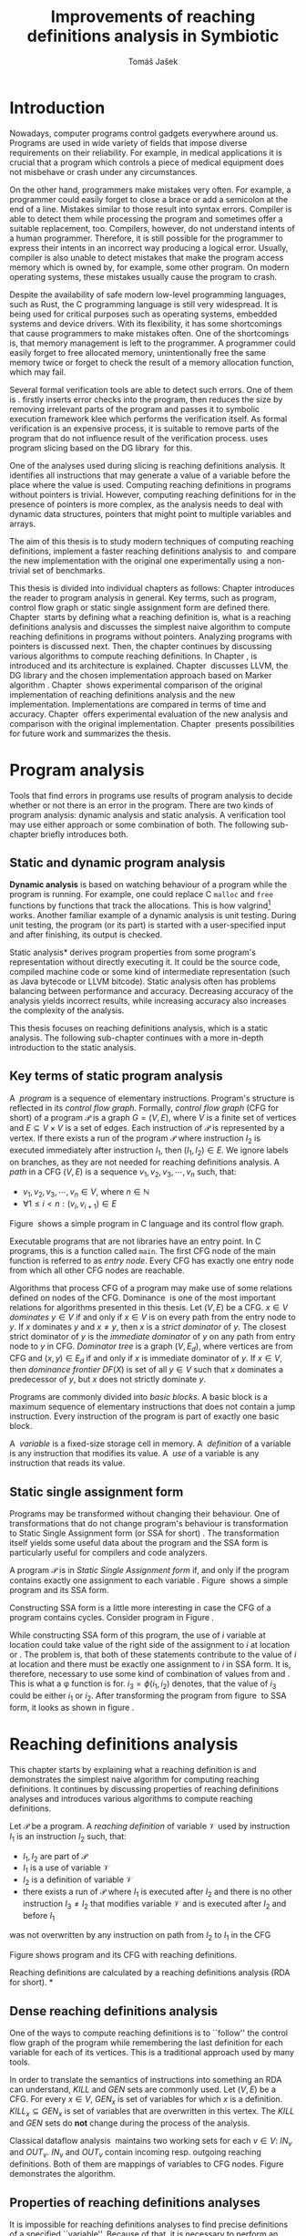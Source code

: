 #+TITLE: Improvements of reaching definitions analysis in Symbiotic
#+AUTHOR: Tomáš Jašek
#+LATEX_CLASS:         fithesis
#+OPTIONS:             todo:nil toc:nil
#+LATEX_CLASS_OPTIONS: [nolot,nolof,digital,twoside]
#+LATEX_HEADER:        \input{setup.tex}
* TODO Introduction

Nowadays, computer programs control gadgets everywhere around
us. Programs are used in wide variety of fields that impose diverse
requirements on their reliability. For example, in medical
applications it is crucial that a program which controls a piece of
medical equipment does not misbehave or crash under any circumstances.

# TODO rework start
On the other hand, programmers make mistakes very often. For example,
a programmer could easily forget to close a brace or add a semicolon
at the end of a line. Mistakes similar to those result into syntax
errors. Compiler is able to detect them while processing the program
and sometimes offer a suitable replacement, too. Compilers, however,
do not understand intents of a human programmer. Therefore, it is
still possible for the programmer to express their intents in an
incorrect way producing a logical error. Usually, compiler is also
unable to detect mistakes that make the program access memory which is
owned by, for example, some other program. On modern operating
systems, these mistakes usually cause the program to crash.

Despite the availability of safe modern low-level programming
languages, such as Rust, the C programming language is still very
widespread. It is being used for critical purposes such as operating
systems, embedded systems and device drivers. With its flexibility, it
has some shortcomings that cause programmers to make mistakes
often. One of the shortcomings is, that memory management is left to
the programmer. A programmer could easily forget to free allocated
memory, unintentionally free the same memory twice or forget to check
the result of a memory allocation function, which may fail.
# TODO rework end

Several formal verification tools are able to detect such errors. One
of them is \sbt{}. \sbt{} firstly inserts error checks into the
program, then reduces the size by removing irrelevant parts of the
program and passes it to symbolic execution framework klee which
performs the verification itself. As formal verification is an
expensive process, it is suitable to remove parts of the program that
do not influence result of the verification process. \sbt{} uses
program slicing based on the DG library\nbsp{}\cite{ChalupaDG} for this.

One of the analyses used during slicing is reaching definitions
analysis. It identifies all instructions that may generate a value of
a variable before the place where the value is used. Computing
reaching definitions in programs without pointers is trivial. However,
computing reaching definitions for in the presence of pointers is more
complex, as the analysis needs to deal with dynamic data structures,
pointers that might point to multiple variables and arrays.

The aim of this thesis is to study modern techniques of computing
reaching definitions, implement a faster reaching definitions analysis
to\nbsp{}\sbt{} and compare the new implementation with the original one
experimentally using a non-trivial set of benchmarks.

This thesis is divided into individual chapters as follows: Chapter
\ref{ch:ProgAnalysis} introduces the reader to program analysis in
general. Key terms, such as program, control flow graph or static
single assignment form are defined there. Chapter\nbsp{}\ref{ch:RDA} starts
by defining what a reaching definition is, what is a reaching
definitions analysis and discusses the simplest naive algorithm to
compute reaching definitions in programs without pointers. Analyzing
programs with pointers is discussed next. Then, the chapter continues
by discussing various algorithms to compute reaching definitions. In
Chapter\nbsp{}\ref{ch:Symbiotic}, \sbt{} is introduced and its architecture
is explained. Chapter\nbsp{}\ref{ch:Implementation} discusses LLVM, the DG
library and the chosen implementation approach based on Marker
algorithm\nbsp{}\cite{BraunSSA}. Chapter\nbsp{}\ref{ch:Experiment}
shows experimental comparison of the original implementation of
reaching definitions analysis and the new
implementation. Implementations are compared in terms of time and
accuracy. Chapter\nbsp{}\ref{ch:Experiment} offers experimental evaluation
of the new analysis and comparison with the original
implementation. Chapter\nbsp{}\ref{ch:Summary} presents possibilities for
future work and summarizes the thesis.

* DONE Program analysis
\label{ch:ProgAnalysis}

Tools that find errors in programs use results of program analysis to
decide whether or not there is an error in the program. There are two
kinds of program analysis: dynamic analysis and static analysis. A
verification tool may use either approach or some combination of
both. The following sub-chapter briefly introduces both.

** DONE Static and dynamic program analysis

*Dynamic analysis* is based on watching behaviour of a program while
the program is running. For example, one could replace C =malloc= and
=free= functions by functions that track the allocations. This is how
valgrind[fn::http://valgrind.org/] works. Another familiar example of
a dynamic analysis is unit testing. During unit testing, the program
(or its part) is started with a user-specified input and after
finishing, its output is checked.

\noindent *Static analysis* derives program properties from some
program's representation without directly executing it. It could be
the source code, compiled machine code or some kind of intermediate
representation (such as Java bytecode or LLVM bitcode). Static
analysis often has problems balancing between performance and
accuracy. Decreasing accuracy of the analysis yields incorrect
results, while increasing accuracy also increases the complexity of
the analysis.

This thesis focuses on reaching definitions analysis, which is a
static analysis. The following sub-chapter continues with a more
in-depth introduction to the static analysis.

** DONE Key terms of static program analysis
\label{ch:KTPA}
#+BEGIN_LaTeX
  \begin{figure}
    \begin{minipage}[b]{0.5\textwidth}
      \begin{lstlisting}[language=C]
        int $i$;
        scanf("%d", &i);
        if ($i$ % 2 == 0)
            puts("even");
        else
            puts("odd");
        puts("exit");
      \end{lstlisting}
    \end{minipage}
    \begin{minipage}[t]{0.5\textwidth}
      \begin{tikzpicture}
      \tikzstyle{arr} = [->,shorten <=1pt,>=stealth',semithick]
        \node[draw, rectangle] (A) at (0, 0) {int $i$};
        \node[draw, rectangle] (B) at (0, -1.2) {scanf("\%d", \&$i$)};
        \node[draw, rectangle] (C) at (0, -2.4) {if $i$ \% 2 == 0};
        \node[draw, rectangle] (D) at (-1.5, -3.6) {puts("even")};
        \node[draw, rectangle] (E) at (1.5, -3.6) {puts("odd")};
        \node[draw, rectangle] (F) at (0, -4.8) {puts("exit")};
        \draw[arr] (A) -- (B);
        \draw[arr] (B) -- (C);
        \draw[arr] (C) -- (D);
        \draw[arr] (C) -- (E);
        \draw[arr] (D) -- (F);
        \draw[arr] (E) -- (F);
      \end{tikzpicture}
    \end{minipage}
    \caption{Program in C language and its control flow graph}
    \label{fig:programCFG}
  \end{figure}
#+END_LaTeX

A\nbsp{} /program/ is a sequence of elementary instructions.  Program's
structure is reflected in its /control flow graph/. Formally, /control
flow graph/ (CFG for short\index{CFG}) of a program $\mathcal P$ is a
graph $G = (V, E)$, where $V$ is a finite set of vertices and $E
\subseteq V \times V$ is a set of edges. Each instruction of $\mathcal P$
is represented by a vertex. If there exists a run of the program
$\mathcal P$ where instruction $I_2$ is executed immediately after
instruction $I_1$, then $(I_1, I_2) \in E$. We ignore labels on branches,
as they are not needed for reaching definitions
analysis.
A /path/ in a CFG $(V, E)$ is a sequence $v_1, v_2, v_3, \cdots, v_n$ such, that:

- $v_1,v_2, v_3, \cdots, v_n \in V$, where $n \in \mathbb N$
- $\forall 1 \le i < n: (v_i, v_{i+1}) \in E$

Figure\nbsp{}\ref{fig:programCFG} shows a simple program in C
language and its control flow graph.


Executable programs that are not libraries have an entry point. In C
programs, this is a function called =main=. The first CFG node of the
main function is referred to as /entry node/. Every CFG has exactly
one entry node from which all other CFG nodes are reachable.

\label{domTree} Algorithms that process CFG of a program may make use
of some relations defined on nodes of the
CFG. Dominance\nbsp{}\cite{TarjanDom} is one of the most important relations
for algorithms presented in this thesis. Let $(V, E)$ be a CFG. $x \in
V$ /dominates/ $y \in V$ if and only if $x \in V$ is on every path from
the entry node to $y$. If $x$ dominates $y$ and $x \ne y$, then $x$ is a
/strict dominator/ of $y$. The closest strict dominator of $y$ is the
/immediate dominator/ of $y$ on any path from entry node to $y$ in
CFG. /Dominator tree/ is a graph $(V, E_d)$, where vertices are from
CFG and $(x, y) \in E_d$ if and only if $x$ is immediate dominator of
$y$.  If $x \in V$, then /dominance frontier/ $DF(X)$ is set of all $y \in
V$ such that $x$ dominates a predecessor of $y$, but $x$ does not
strictly dominate $y$.

Programs are commonly divided into /basic blocks/. A basic block is a
maximum sequence of elementary instructions that does not contain a
jump instruction. Every instruction of the program is part of exactly
one basic block.

A\nbsp{} /variable/ is a fixed-size storage cell in memory. A\nbsp{}
/definition/ of a variable is any instruction that 
modifies its value. A\nbsp{} /use/ of a variable is any instruction
that reads its value.

** TODO Static single assignment form
Programs may be transformed without changing their behaviour. One of
transformations that do not change program's behaviour is
transformation to Static Single Assignment form (or SSA for
short)\nbsp{}\cite{CytronSSA}. The transformation itself yields some useful
data about the program and the SSA form is particularly useful for
compilers and code analyzers.

#+BEGIN_LaTeX
    \begin{figure}[]
    \begin{minipage}[t]{0.5\textwidth}
      \begin{lstlisting}[language=C]
        int $i$ = 1;
        int $j$ = 1;
        $i$ = $i$ + $j$;
        $j$ = $j$ + $i$;
        foo($i$, $j$);
      \end{lstlisting}
    \end{minipage}
    \begin{minipage}[t]{0.5\textwidth}
      \begin{lstlisting}[language=C]
      int $i_1$ = 1;
      int $j_1$ = 1;
      $i_2$ = $i_1$ + $j_1$;
      $j_2$ = $j_1$ + $i_2$;
      foo($i_2$, $j_2$);
      \end{lstlisting}
    \end{minipage}
    \caption{Program and its SSA form}
    \label{fig:programSSA}
    \end{figure}
#+END_LaTeX
# TODO make sure the definition is right this time
A program $\mathcal P$ is in /Static Single Assignment form/ if, and
only if the program contains exactly one assignment to each
variable\nbsp{}\cite{RosenGVNRC}. Figure\nbsp{}\ref{fig:programSSA} shows a simple
program and its SSA form.

#+BEGIN_LaTeX
  \begin{figure}
      \begin{lstlisting}[language=C]
  int $i$ = 0; /\encircle{1}/
  while ($i$ < 10) {
      printf("%d\n", $i$); /\encircle{2}/
      $i$++;  /\encircle{3}/
  }
      \end{lstlisting}

    \caption{Simple C program with loops}
    \label{fig:loop1}
    \end{figure}
#+END_LaTeX

Constructing SSA form is a little more interesting in case the CFG of
a program contains cycles. Consider program in Figure\nbsp{}\ref{fig:loop1}.

\noindent While constructing SSA form of this program, the use of $i$
variable at location \encircle{2} could take value of the right side
of the assignment to $i$ at location \encircle{1} or \encircle{3}. The
problem is, that both of these statements contribute to the value of
$i$ at location \encircle{2} and there must be exactly one assignment
to $i$ in SSA form. It is, therefore, necessary to use some kind of
combination of values from \encircle{1} and \encircle{3}. This is what
a \phi function is for. $i_3 = \phi(i_1, i_2)$ denotes, that the value of $i_3$
could be either $i_1$ or $i_2$. After transforming the program from
figure\nbsp{}\ref{fig:loop1} to SSA form, it looks as shown in
figure\nbsp{}\ref{fig:loop2}.

#+BEGIN_LaTeX
  \begin{figure}[h]
    \begin{lstlisting}[language=C]
      int $i_1$ = 0;
      int $i_2$;
      int $i_3$;

      while ($i_2 = \phi(i_1, i_3), i_2 < 10$) {
        printf("%d\n", $i_2$);
        $i_3$ = $i_2$ + 1;
      }
    \end{lstlisting}
\caption{SSA form of the program from figure~\ref{fig:loop1}}
\label{fig:loop2}
  \end{figure}
#+END_LaTeX

* DONE Reaching definitions analysis
\label{ch:RDA}
This chapter starts by explaining what a reaching definition is and
demonstrates the simplest naive algorithm for computing reaching
definitions. It continues by discussing properties of reaching
definitions analyses and introduces various algorithms to compute
reaching definitions.

\label{def:RD}Let $\mathcal P$ be a program. A /reaching definition/
\index{RD} of variable $\mathcal V$ used by instruction $I_1$ is an
instruction $I_2$ such, that:
+ $I_1, I_2$ are part of $\mathcal P$
+ $I_1$ is a use of variable $\mathcal V$
+ $I_2$ is a definition of variable $\mathcal V$
+ there exists a run of $\mathcal P$ where $I_1$ is executed after $I_2$
  and there is no other instruction $I_3 \neq I_2$ that modifies
  variable $\mathcal V$ and is executed after $I_2$ and before $I_1$

was not
  overwritten by any instruction on path from $I_2$ to $I_1$ in the CFG

#+BEGIN_LaTeX
  \begin{figure}[h]
    \begin{subfigure}{0.5\textwidth}
      \begin{lstlisting}[language=C]
        int i = 5;
        int j = 4;
        
        if (i == 0) {
          j = 1;
        } else if (i == 2) {
          j = 3;
        }
        printf("%d", j);
      \end{lstlisting}
    \end{subfigure}
    \begin{subfigure}{0.5\textwidth}
      \begin{tikzpicture}

        \tikzstyle{arr} = [->,shorten <=1pt,>=stealth',semithick];
        \tikzstyle{rd} = [->,shorten <=1pt,>=stealth',dashed];

        \node[draw, rectangle] (declI)               { int $i = 5$};
        \node[draw, rectangle] (declJ) [below of=declI] { int $j = 4$};

        \node[draw, rectangle] (C) [below of=declJ] { if $i$ == 0};
        \node[draw, rectangle] (E) [below of=C] { if $i == 2$ };
        \node[draw, rectangle] (D) [left of=E] { j = 1 };
        \node[draw, rectangle] (F) [below of=E, right of=E] { $j = 3$ };
        \node[draw, rectangle] (G) [below of=F, below of=E] { printf("\%d", $j$ ) };

        \draw [arr] (declI) -- (declJ);
        \draw [arr] (declJ) -- (C);
        \draw [arr] (C.west) -- (D.north);
        \draw [arr] (C) -- (E);
        \draw [arr] (D) -- (G);
        \draw [arr] (E) -- (F);
        \draw [arr] (F) -- (G);
        \draw [arr] (E.east) to [out=0,in=0] (G.east);
        \draw [rd]  (C.west) to [out=150,in=180] (declI.west);
        \draw [rd]  (E.east) to [out=0,in=0] (declI.east);
        \draw [rd] (G.west) to [out=180,in=-90] (D.south);
        \draw [rd] (G.east) to [out=0,in=0] (F.east);
        \draw [rd] (G.east) to [out=0,in=0] (declJ.east);
      \end{tikzpicture}

    \end{subfigure}
    \caption{Program in C language, its CFG and reaching definitions. Solid edges are part of CFG, dashed edges represent reaching definitions.}
    \label{fig:programRD}
  \end{figure}
#+END_LaTeX

Figure \ref{fig:programRD} shows program and its CFG with reaching
definitions.

Reaching definitions are calculated by a reaching definitions analysis
(RDA for short).
*
** TODO Dense reaching definitions analysis
\label{denseRDA} One of the ways to compute reaching definitions is
to ``follow'' the control flow graph of the program while remembering
the last definition for each variable for each of its vertices. This
is a traditional approach used by many tools.

In order to translate the semantics of instructions into something an
RDA can understand, $KILL$ and $GEN$ sets are commonly used. Let $(V,
E)$ be a CFG. For every $x \in V$, $GEN_x$ is set of variables for which
$x$ is a definition. $KILL_x \subseteq GEN_x$ is set of variables that
are overwritten in this vertex. The $KILL$ and $GEN$ sets do *not*
change during the process of the analysis.

#+BEGIN_LaTeX
  \begin{figure}[H]
    \begin{algorithm}[H]
      \SetAlgoVLined
      \KwData{Control Flow Graph as $(V, E)$, for every $v \in V$, $GEN_v$ and $KILL_v$ are known based on instruction semantics, $pred(v)$ is a set of predecessors of $v$ in the CFG}
      \KwResult{for every $v \in V$, $IN_v$ and $OUT_v$ are computed}
      
      \While{\text{not fixpoint}} {
        \For{$v \in V$} {
          $IN_v \gets \bigcup_{u \in pred(v)} OUT_u$ \;
          $OUT_v \gets GEN_v \cup (IN_v \setminus KILL_v)$ \;
        }
      }
    \end{algorithm}
    \caption{Dense reaching definitions analysis algorithm}
    \label{fig:denseRDA}
  \end{figure}
#+END_LaTeX

Classical dataflow analysis\nbsp{}\cite{TonellaDenseRDA} maintains two working sets for each $v \in
V$: $IN_v$ and $OUT_v$. $IN_v$ and $OUT_v$ contain incoming resp. outgoing
reaching definitions. Both of them are mappings of variables to CFG
nodes. Figure \ref{fig:denseRDA} demonstrates the algorithm.

# TODO priklad

** DONE Properties of reaching definitions analyses
It is impossible for reaching definitions analyses to find precise
definitions of a specified ``variable''. Because of that, it is
necessary to perform an abstraction 

Reaching definitions analyses have some properties\nbsp{}\cite{rptRDA} that
affect their accuracy. Less accurate analyses need to make some
conservative assumptions about the program in order to be
correct. This sub-chapter describes three properties of reaching
definitions analyses: instance-wiseness, field sensitivity and ability
to recognize execution patterns.

*** DONE Instance-wise and statement-wise analysis
When analyzing programs with a cyclic CFG, there are multiple
/instances/ of instructions that can be executed repeatedly. Each
execution of an instruction creates a new instance of the instruction.

Along with the definition, use and variable, an instance-wise reaching
definitions analysis is able to tell which instance of the
instructions are involved. The information about instance might
involve for example the for loop indexing variable $i$. There might be
more variables in case the instruction is inside of a nested loop.

#+BEGIN_LaTeX
  \begin{figure}
    \begin{lstlisting}[language=C]
      int $a$ = 0; /\encircle{1}/

      for(int $i$ = 0; $i$ < 5; ++$i$) {
        int $b$ = $a$ + $i$; /\encircle{2}/
        $a$ = $b$; /\encircle{3}/
      }
      \end{lstlisting}
      \caption{Demonstration of differences between statement-wise and instance-wise analysis}
      \label{fig:instWise}
      \end{figure}
#+END_LaTeX

Differences between instance-wise analysis and statement-wise analysis
will be demonstrated on a simple program in figure
\ref{fig:instWise}. Reaching definitions for $a$ at location
\encircle{2} are \encircle{1} and \encircle{3}. However, there are
multiple instances of instructions at \encircle{2} and
\encircle{3}. Firstly, both instance-wise and statement-wise analyses
would report, that \encircle{1} is a reaching definition of $a$ at
\encircle{2}. The difference is, how much information the analysis is
able to provide about the reaching definition \encircle{3} at
\encircle{2}. Statement-wise analysis would simply state, that
\encircle{3} is a reaching definition of $a$ at
\encircle{2}. Instance-wise analysis goes a little further by
reporting, that $\encircle{3}^{i+1}$ is a reaching definition of $a$ at
$\encircle{2}^i$. The upper index denotes the index of iteration.

*** DONE Field sensitivity
Usage of aggregated data structures, such as arrays or C language
=struct=-s introduces another issue that needs to be addressed by a
reaching definitions analysis. Precision of analysis for programs that
use aggregated data structures depends on whether the analysis can
distinguish between individual elements of the data structure.

#+BEGIN_LaTeX
  \begin{figure}
    \begin{lstlisting}[language=C]
      int $a$[5];
      $a$[0] = 1; /\encircle{1}/
      $a$[1] = 2; /\encircle{2}/
      foo($a$[2]); /\encircle{3}/
    \end{lstlisting}
    \caption{Demonstration of field-sensitive reaching definitions analysis}
    \label{fig:rdaFS}
    \end{figure}
#+END_LaTeX

Consider the program in Figure\nbsp{}\ref{fig:rdaFS}. Locations \encircle{1}
and \encircle{2} in the program define the first and the second
element of $a$. After that, location \encircle{3} contains a function
call that uses the third element of the array. This element has no
definitions in the program, so an accurate reaching definitions should
find no definitions for it.

A field-sensitive analysis considers array indices and correctly
reports no reaching definitions for $a[2]$ at location \encircle{3}.

A field-insensitive analysis ignores indices of the array and for
location \encircle{3}, it would report, that reaching definitions of
$a[2]$ are \encircle{1} and \encircle{2}. This is an
over-approximation that has to be performed by the field-insensitive
analysis.
*** DONE Execution patterns recognition

#+BEGIN_LaTeX
  \begin{figure}
    \label{fig:execPatterns}
    \begin{lstlisting}[language=C]
      int foo(int $a$) {
        int $c$ = 0;
        if ($a$ < 0) {
          $c$ = 1; /\encircle{1}/
        }
        if (a >= 0) {
          $c$ = 2; /\encircle{2}/
        }
        return $c$; /\encircle{3}/
      }
    \end{lstlisting}
    \caption{Demonstration of effects of execution patterns recognition on reaching definitions analysis}
  \end{figure}
#+END_LaTeX

Reaching definitions analysis is often not the only analysis that is
part of a program analysis framework. More often than not, there are
more analyses that derive various properties of program or its
parts. Reaching definitions analysis can sometimes take advantage of
results of previously ran analyses and achieve better accuracy or
speed.

Consider the program in figure\nbsp{}\ref{fig:execPatterns}. If an external
analysis reports that there is no program execution where $a < 0$, the
reaching definitions analysis could take this into account and derive
that \encircle{1} is not a reaching definition of $c$ at \encircle{3}
even despite the fact it is a definition of a simple
variable. Analysis that does not take it into account would report
that both \encircle{1} and \encircle{2} are reaching definitions of
$c$ at \encircle{3}.

In this case, an analysis that does not recognize execution patterns
yields an over-approximation, which is not a problem.

*** DONE Using strong and weak definitions
The mentioned properties increase accuracy of an RDA. Accuracy of the
analysis comes at the cost of performance. Because of that, it is
desirable to trade accuracy for better performance in some cases. In
order not to sacrifice too much accuracy, analyses distinguish between
/strong/ and /weak/ definitions.

A\nbsp{}strong definition over-writes the variable with a new value. When
a\nbsp{}strong definition is encountered, it invalidates all previous
definitions of the variable. Weak definition, on the other hand, does
not necessarily over-write the variable, so it does not invalidate
previous definitions.

** DONE Analyzing programs that use pointers
One of the most important features of programming languages are
pointers. They can be utilized to implement dynamic data structures,
which are very widely used. As pointers make it possible to create
variables that refer to variables, they inherently make programs more
difficult to understand and analyze. In order to compute reaching
definitions in programs that use pointers, an RDA may use information
from pointer analysis which took place prior to the RDA.

*** DONE Pointer analysis
Pointer analysis\nbsp{}\cite{ChalupaPTA} is, similarly to reaching
definitions analysis, a static program analysis. It computes a set
$\mathcal V$ of variables for each pointer $p$. This set will be
referred to as /points-to/ set. If $p$ may point to some variable $v$,
then $v \in \mathcal V$.

Reaching definitions analysis uses these data from pointer analysis to
recognize possible uses and definitions of variables. Accuracy of the
reaching definitions analysis, therefore, depends on accuracy of the
underlying pointer analysis. Namely, when the pointer analysis
performs an over-approximation, so will the reaching definitions
analysis.

*** DONE Weak definitions in programs with pointers
\label{strongWeakUpdate} Reaching definitions analyses that process
programs with pointers can take advantage of weak definitions to solve
some challenges associated with processing pointers.

The first case is, that a pointer could point to multiple
variables. In this case, every definition of such pointer must be
considered as a weak definition, because it could over-write either of
the memory objects while leaving the other intact.

#+BEGIN_LaTeX
  \begin{figure}
    \begin{lstlisting}[language=C]
      typedef struct {
        int $n$;
      } my_t;
      
      my_t *foo(int $a$) {
        my_t *$mem$ = (my_t *)malloc(sizeof(my_t));
        $mem$->$n$ = $a$;
      }
      
      my_t *$x$ = foo(1);  /\encircle{1}/
      my_t *$y$ = foo(2);  /\encircle{2}/
      
      assert($x$->$n$ == 1);
      assert($y$->$n$ == 2); 
    \end{lstlisting}
    \label{fig:heapWeak}
    \caption{Demonstration of weak definitions of heap-allocated memory. Source: DG library documentation}
  \end{figure}
#+END_LaTeX

Another issue to be addressed is heap-allocated memory. Consider the
program in figure\nbsp{}\ref{fig:heapWeak}. If \encircle{2} is labeled as
a\nbsp{}strong update, definition at \encircle{1} would be over-written be
the definition at \encircle{2}, because they were allocated by the
same statement.

Apart from the dense algorithm, several other algorithms to compute
reaching definitions have been introduced. Other algorithms are
generally based on traversing the CFG of a program and processing only
definitions and uses of variables. They also attempt to eliminate need
to use fixpoint in the computation. The following section briefly
introduces demand-driven reaching definitions
analysis.

** DONE Demand-driven reaching definitions analysis

The main idea of demand-driven approach\nbsp{}\cite{SootDDRDA} is to answer
the question ``can a definition $d$ of variable $v$ reach a program
point $p$?''. This question is referred to as /query/ and it is
represented by a triple $(d, p, v)$. After a query is generated, it is
propagated backwards along nodes of the CFG. Each node may either
answer the query or continue the propagation to its predecessors. If a
node $x$ contains a definition of $v$, the query propagation
stops. The answer is yes, if and only if $x = d$. If $x \ne d$, then
node $x$ kills the definition $d$ before it can reach $p$ along the
path.

In case a program point $p$ has $n$ predecessors, it is sufficient
that the reachability of $d$ is reported by at least one of them.

It is worth noting, that this approach has a special property that
makes it suitable for a slicer: It is able to start from the slicing
criterion and gradually find all definitions that affect the
criterion. This way, it can avoid computing irrelevant information.

** DONE Sparse dataflow analysis
Another approach to computing reaching definitions was introduced by
Madsen and M\o{}ller \cite{MadsenSDAPR}. This approach requires
pre-computing dominator tree\nbsp{}\cite{CytronSSA} for nodes of the
CFG, as explained in section\nbsp{}\ref{domTree}.

When the algorithm encounters a use of a variable, it searches
dominator tree of the program backwards until it finds a definition of
the same variable. The triple $(d, v, u)$ where $d$ is a definition of
a variable $v$ and $u$ is a use of $v$, is then added to $DU$ set.

When a new definition $d_n$ of variable $v$ is encountered, the
algorithm finds a set $\mathcal D_p$ of previous definitions of
$v$. Then, for each $d_p \in \mathcal D_p$ where $d_n$ is a strict
dominator of $d_p$, all triples $(d_p, v, u) \in DU$ are removed from
$DU$.

While processing definitions and uses, the algorithm places \phi nodes
for variables when necessary. As a side-effect, SSA form of the
program is produced.

The input program is processed by the algorithm until fixpoint -- there is no new use
discovered.

** DONE Algorithms based on static single assignment form
\label{SSArd} Algorithms that transform a program into SSA form
replace modified variables in assignments by new, artificially-created
variables representing a new ``version'' of the variable. They also
replace variables in uses by the most recent definition -- reaching
definition. Reaching definitions are a side-effect of transformation
to SSA form.

For the purpose of this thesis, we have studied two algorithms for
computing SSA form. One of them has been introduced by Cytron et
al\nbsp{}\cite{CytronSSA}.  The second algorithm, invented by Braun et
al\nbsp{}\cite{BraunSSA}, is simpler and has been experimentally proven to
be as fast as the Cytron et al. algorithm\nbsp{}\cite{BraunSSA}.

*** DONE Cytron et al algorithm

Algorithm introduced by Cytron et al.\nbsp{}\cite{CytronSSA} uses dominance
information to find locations of \phi nodes, so it requires the dominator
tree of nodes in the CFG to be computed already. It also requires to
have a set $\mathcal A(\mathcal V)$ for every variable $\mathcal V$,
that contains all definitions of $\mathcal V$.

The algorithm starts by computing dominance frontiers from a dominator
tree. Dominance frontiers are then used to compute where in the
program should \phi nodes be placed. \phi node positions are computed for
each variable individually. After positions of \phi nodes are computed,
the CFG is traversed once again and value numbering takes place for
all variables at once.

This approach is proven to produce minimal SSA form\nbsp{}\cite{CytronSSA}.

*** TODO Braun et al algorithm
\label{marker}

Algorithm by Braun et al.\nbsp{}\cite{BraunSSA} will be used as a base for
implementation of the new analysis, so it is discussed more in depth.
The algorithm operates in two phases: /local value numbering/ and /global
value numbering/. Both of these phases process basic blocks of the
program in the execution order.

During *local value numbering*, it computes SSA form of every basic
block of the program. For every basic block, it iterates through all
instructions in execution order. If an instruction $I$ defines some
variable $\mathcal V$, $I$ is remembered as the current definition of
$\mathcal V$. If an instruction $I$ uses some variable $\mathcal V$,
the algorithm looks up its definition. If there is a current
definition $\mathcal D$, the use of variable $\mathcal V$ is replaced
by use of the numbered variable that corresponds to $\mathcal D$.

*Global value numbering* is involved once no definition for the
specified variable can be found in the current basic block. The
algorithm places a \phi node on top of the current basic block and starts
recursively searching the CFG for the latest definition in all
predecessors of the current basic block. Once a definition is found,
it is added as an operand to the \phi node.

When looking up a definition of a variable from a predecessor basic
block, the basic block might not be processed by global value
numbering. If that is the case, the algorithm does not have any idea
about which variables are defined in that basic block. This happens
when the program's CFG is cyclic -- e.g. recursive function is called
or for loop is used. Because of that, the algorithm remembers the last
definition of variable in basic blocks during local value
numbering. If there is no last definition in a block, the lookup
continues to all predecessors recursively.

Along with the algorithm, Braun et al. present a way to reduce the
number of added \phi nodes, which allows their algorithm to produce
minimal SSA form.

# TODO pseudokod

#+BEGIN_LaTeX
  \begin{figure}
    \begin{algorithm}[H]
      \SetAlgoVLined
      
    \end{algorithm}
  \end{figure}
#+END_LaTeX

* DONE Symbiotic
\label{ch:Symbiotic} \sbt{} is a modular tool for formal verification
of programs working on top of the LLVM compiler
infrastructure\nbsp{}\cite{LLVM}. It is being developed at Faculty of
Informatics, Masaryk University. \sbt{} works by combining three
well-known techniques:

1. *Instrumentation* is responsible for inserting various error checks
   into the program. For example, when checking memory access errors,
   instrumentation is responsible for registering the allocated memory
   along with allocation size to a global data structure. When
   dereferencing a pointer, instrumentation inserts a check to verify
   whether this pointer is inside allocated bounds or not. An
   assertion that crashes the program if a dereference is out of
   bounds of allocated memory is inserted, too.
2. *Program Slicing*\nbsp{}\cite{ChalupaDG} is a technique that reduces the
   size of the program by removing parts that do not influence its
   behaviour with respect to a specified /slicing criterion/. Slicing
   criterion consists of several =assert= calls. The slicer computes
   which instructions the slicing criterion is dependent on. For that,
   it uses results of reaching definitions analysis.
3. *Symbolic execution* is the last step. It is a technique that
   decides whether the program could violate a condition of some
   assertion in the program. Rather than requiring user input, it uses
   so-called symbolic values. Whenever there is a program branching
   based on the symbolic value, the symbolic virtual machine remembers
   a constraint of the value based on the branching condition. When an
   erroneous state is reached, the symbolic virtual machine reports
   the path in the program that leads to the error.

* TODO Implementation
\label{ch:Implementation} This chapter starts by introduction of the
DG library and the LLVM infrastructure, continues by discussing
designed modifications of the Marker algorithm and finally, the new
reaching definitions analysis implementation.

** DONE DG Library
The slicer used in \sbt{} uses the DG library\nbsp{}\cite{ChalupaDG} to
create dependence graph and slice away unnecessary parts of
verified program. New reaching definitions analysis has been
implemented to the DG library, so it can be used with any software
that uses DG.

Before processing any program, DG loads the program into its own
framework. Analyses that are part of DG are independent of the program
representation, because they only use DG framework which handles the
details. However, DG currently supports only LLVM intermediate
representation.

*** DONE LLVM

LLVM\nbsp{}\cite{LLVM} is an infrastructure for compilers and optimizers. It
consists of multiple libraries and tools. One of the tools is clang --
a compiler of C language.

LLVM defines its own intermediate representation(LLVM IR) of a program. The
representation looks very similar to assembler.

\label{partialSSA} Any program in LLVM IR is guaranteed to be in
/partial SSA form/. Partial SSA form means, that there is at most one
definition for each register. This form of program, however, makes no
guarantees about variables in memory. Those are *not* in SSA
form. Thanks to the partial SSA transformation, LLVM already provides
reaching definitions information for its register variables.

*** DONE Pointer analysis in DG
The new reaching definitions analysis requires information from a
pointer analysis. DG already contains a pointer analysis, which can be
utilized. However, there are two important implementation details that
need to be adressed by any RDA that uses results of this pointer
analysis.

In some cases, the pointer analysis is unable to determine which
variables to pointer points to. It happens for example in case the
pointer is returned from a function from an external library that is
not part of the program. The pointer analysis returns that the pointer
points to a virtual node called ``unknown memory''. This has to be
addressed later in the reaching definitions analysis.


The pointer analysis in DG is field-sensitive, which opens a
possibility to implement a field-sensitive RDA as well. There are
multiple approaches to addressing field-sensitivity. One of them
involves considering each element of an aggregated data structure as a
separate variable. The pointer analysis in DG uses another approach:
it reports which memory object is being accessed and what part of the
object is being accessed. The part of the object is specified by a
pair $(offset, length)$, where both $offset$ and $length$ are in
bytes. In some cases, the $offset$ can be unknown.
# TODO implies?

*** DONE Reaching definitions analysis framework in the DG library
DG uses reaching definitions analysis to calculate data dependencies
between instructions. The original reaching definitions analysis in DG
uses the dense approach, as described in section \ref{denseRDA}.

Prior to the reaching definitions analysis itself, DG builds a
subgraph of program's control flow graph\index{CFG} from the program
representation. The subgraph does not contain all types of
instructions. Rather, it consists only of store instructions, call
instructions, return instructions and all memory allocations. In spite
of not containing all instructions, it reflects structure of the
program. Each instruction in the subgraph that defines some memory
object already has an associated points-to information from pointer
analysis. Thanks to this, it is possible to tell which variables are
strongly or weakly defined in a particular CFG node.

** DONE Implemented reaching definitions analysis algorithm

The implemented reaching definitions analysis is based on the Marker
algorithm\nbsp{}\cite{BraunSSA}. As described in\nbsp{}\ref{marker}, the algorithm
transforms a program into SSA form, which is not exactly what we
need. We start by adapting the algorithm to compute reaching
definitions.

*** DONE Computing reaching definitions from Marker algorithm
In SSA form, every use of a variable has exactly one reaching
definition. Thanks to this property, it is trivial to compute reaching
definitions in a program that is in SSA form. Thus, transforming
memory operations in the program into SSA form yields reaching
definitions. We split up the computation into two phases:
1. In the first phase, the implementation constructs a /sparse RD
   graph/ separately for every allocated variable. Sparse RD graph is
   a graph, where for every reaching definition $(I_1, I_2)$ exists a
   path $P = (p_1, p_2, \cdots, p_n)$ where $p_1 = I_1$ and $p_n = I_2$. Each node
   $p \in P$ is either a definition, use or a \phi node. The path may
   consist of multiple \phi nodes, but it might be trivial as well. The
   construction is straightforward: whenever a variable use $u$ is
   encountered, lookup the definition of the variable (using
   =readVariable=). If a \phi node is created as a result, add an edge
   $(x, \phi)$ to the sparse RD graph for each operand $x$ of the \phi
   node. Then, for the definition $d$ of the variable returned by
   =readVariable=, add an edge $(u, d)$ to the sparse RD graph.
2. In the second phase, the control flow graph $(V, E)$ of the program
   is traversed once again. For every use $u \in V$ of variable $v$, a
   BFS search of the sparse RD graph for $v$ is started in $u$. If the
   definition found is not a \phi node, it is added as a reaching
   definition. If it is a \phi node, the search continues to its
   predecessors.

The original dense analysis is field-sensitive. In the next section,
we modify the new algorithm to be field-sensitive too.

*** DONE Field sensitivity
\label{ch:implFieldSens} Every definition and use have an associated
interval of bytes in memory that is being accessed by the
instruction. Data structure used for =current_def= and =last_def= does
not consider the interval when looking up definitions in
=readVariable=. We have decided to design a new custom data structure
that considers the intervals while looking up variables. The data
structure works similarly to a map which maps intervals to values of
some type -- in this case CFG nodes. We call it =IntervalMap=.

When a definition is encountered, it is necessary to save the interval
of the definition along with the CFG node where the definition is to
the =IntervalMap=.

When a use is encountered, modified =readVariable= function looks up
overlapping definitions from the =IntervalMap=. =readVariable=
is modified to return a set of definitions rather than a single
definition. That is because two or more subintervals of the used
interval could be defined by different instructions and all of the
instructions are reaching definitions, as they do not over-write one
another completely.

When =readVariable= finds a definition in the current block of a
subinterval $i_S$, which is smaller than the use interval $i_U$, the
lookup must continue to predecessor blocks. In each predecessor block,
it attempts to find a set of intervals $\mathcal I$ such that $(i_U
\setminus i_S) \subseteq \bigcup_{i \in \mathcal I}$. In other words, find
definitions for the ``missing'' parts of the interval. The search for
definition ends once the set is found for every predecessor basic
block of the current basic block or when the entry node of the CFG is
reached.

The =readVariableRecursive= function adds \phi nodes for the variable
when necessary. Whenever a \phi node is created, the definition and use
represented by the \phi node have the same interval as the use it is
created for.

Sometimes, the accessed interval of memory is not known at the time of
compilation. In this case, the interval is stretched to the whole
interval of allocation variable, if known. If the allocation size is
not known either, maximum allocation size is used. When there is a
definition of an unknown interval, the analysis must assume it could
be definition of any part of the interval. Multiple definitions of
unknown intervals should not kill each other, as they could both be
reaching definitions for all uses reachable in the CFG by a path where
the whole range of the variable is not over-written. This issue is
addressed in the following section.

*** DONE Strong and weak definitions
As the algorithm needs to remember multiple definitions in case the
interval is unknown or a pointer might point to multiple variables, we
use weak definitions to achieve that. Marker algorithm again needs to
be modified to consider them.

We extend the Marker algorithm with two new map structures:
=current_weak_def= and =last_weak_def=. The semantics is similar to
=current_def= and =last_def= from the Marker algorithm.

In =writeVariable=, the choice of the structure where to save the
definition gets a little more complex again. Weak updates will be
saved to =last_weak_def= or =current_weak_def= depending on the
context, while strong updates will be saved to =last_def= or
=current_def=. When encountering a strong definition, intervals of
weak definitions need to be modified not to overlap with the strong
definition. This way, the strong definition ``kills'' the weak
definition. We extend the =IntervalMap= data structure to allow this.

In the previous section, we have mentioned that =readVariable= can
stop the search for definitions once it finds a set of definitions
that ``covers'' the interval of use. We may not add the weak
definition in the set of intervals $\mathcal I$, but we add it to the
result as a reaching definition. Only strong definitions are added to
the set of intervals. Had we added the weak definitions too, it could
happen that a definition of unknown interval of an array is definition
of single element of the array and the weak definition would be
reported as the only reaching definition of a use of different element
of the array. This could result in the strong definition being marked
as irrelevant, which should not happen.

*** DONE Sealed blocks
The Marker algorithm is capable of constructing SSA form of programs
while loading the program representation from a file. Because of this,
it maintains a set of blocks called =sealedBlocks=, that holds all
blocks that already have all their predecessors added. In our case, we
already have the whole program loaded, so we can consider all of our
basic blocks to be sealed\nbsp{}\cite{BraunSSA}.

** TODO New reaching definitions analysis implementation
This chapter describes how the new reaching definitions
analysis has been implemented in the existing framework.

Thanks to LLVM's transformation to partial SSA form (as described in
\ref{partialSSA}), there is no need to compute reaching definitions of
LLVM register variables. Reaching definitions for register variables
have already been computed while translating the C program into LLVM
Intermediate Representation (LLVM IR). Therefore, the implementation
focuses on address-taken variables.

*** DONE Subgraph builder abstractions
Each reaching definitions analysis in the DG library could require
different set of information in the reaching definitions subgraph. The
new analysis requires information about uses in the graph, which are
not added by the current subgraph builder. With that in mind, we have
decided to allow each RDA to use different subgraph builder. A
subgraph builder builds a reaching definitions subgraph from some
representation.

The goal is to allow the user of =ReachingDefinitions= class to run
any reaching definitions analysis they choose. The pointer analysis
framework in the DG library already allows the user to specify pointer
analysis to run using templates. We will do something similar to the
reaching definitions analysis.

We have designed and implemented an interface for subgraph builders
from the LLVM IR called =LLVMRDBuilder=. This interface allows us to
implement a =build= function, that returns the entry node of the
reaching definitions subgraph. The implementation of the new subgraph
builder is very similar to the original implementation, with two major
differences. The new subgraph builder splits up LLVM basic blocks when
a function call is encountered and it also adds information about
which memory is used in which CFG node. These additions are discussed
in the following two sections.

*** DONE Adding use information to control flow graph
Now, the subgraph builder can add information about uses of variables
to the reaching definitions subgraph. Pointer analysis is utilized
here to find out which variables are being used. As one pointer could
simply point to multiple variables, it is necessary to add information
about all variables that could potentially be used.

In the new subgraph builder used with the new analysis, we have
included LLVM's instructions that use memory pointed to by a
pointer. For each node that is a use of some memory, it queries the
underlying pointer analysis for all variables the pointer operand
could point to. For looking up the variables, it uses a
newly-introduced method =getPointsTo=, which fetches the information
from the pointer analysis.

The instruction that is a use could possibly use a smaller portion of
the memory than the allocation size. This is the case when accessing
an individual element of a larger data structure. A field-sensitive
reaching definitions analysis requires the length to be set to the
length that is being used. This is done by determining size of the
type the value is being loaded to.

*** TODO Splitting basic blocks on function calls
The original RDA does not need information about basic blocks in the
program. This is required by the new analysis, so the new
implementation of subgraph builder has to add the information into the
subgraph.

The basic block used by LLVM IR is more or less suitable for the new
analysis, with a major problem: When a function is called, the call
instruction does not end a LLVM IR basic block. This is against the
definition of a basic block introduced in\nbsp{}\ref{ch:KTPA}, as a call
instruction is a jump to a different address.

#+BEGIN_LaTeX
  \begin{figure}[H]
    \begin{lstlisting}[language=LLVM]
      %1 = alloca i32 align 4
      store i32 1, i32* %1
      call void foo(i32* %1)
      store i32 2, i32* %1
    \end{lstlisting}
    \caption{Demonstration of an LLVM basic block}
    \label{fig:llvmBlocks}
  \end{figure}
#+END_LaTeX

Consider the program in figure\nbsp{}\ref{fig:llvmBlocks}. The block calling the function would be
processed first and =foo= would then see the =store i32 2, %1= instruction
as a reaching definition of =%1=. This is, however, not correct as the
instruction has not been executed yet. Because of that, we have
decided to split up an LLVM IR basic block with every call statement,
too.

# TODO figure needs rework, but it has a point
#+BEGIN_LaTeX
    \begin{figure}
      \begin{minipage}[]{0.5\textwidth}
        \begin{lstlisting}[language=LLVM]
          /\hline/
          % 1 = alloca i32 align 4
          store i32 1, i32* %1
          call void foo(i32* %1)
          store i32 2, i32* %1
          /\hline/
        \end{lstlisting}
      \end{minipage}
      \begin{minipage}[]{0.5\textwidth}
        \begin{lstlisting}[language=LLVM]
          /\hline/
          %1 = alloca i32 align 4
          store i32 1, i32* %1 /\encircle{1}/
          /\hline/
          call void foo(i32* %1)
          /\hline/
          store i32 2, i32* %1/\encircle{2}/
          /\hline/
        \end{lstlisting}
      \end{minipage}
      \label{fig:basicBlocks}
      \caption{Demonstration of program division into basic blocks in LLVM(left) and the new implementation(right)}
    \end{figure}
#+END_LaTeX

Figure\nbsp{}\ref{fig:basicBlocks} shows LLVM's way of splitting basic
blocks in the program from figure\nbsp{}\ref{fig:llvmBlocks} along with the
newly-implemented way. The new implementation of subgraph builder
splits up blocks when there is a function call. Block \encircle{1}
gets one predecessor, which is the first basic block of the function
=foo=. Basic block \encircle{2} is then added as a successor of the
last basic block of the function =foo=.

Basic block splitting is only necessary if the function's definition
is part of the program. In case the function is external, there is no
need to split up the basic block, because the instructions in the
block are not known. The call instruction is in this case treated as a
use of all pointer operands and optionally also definition of all
pointer operands.

*** DONE Treating unknown memory
Sometimes, pointer analysis is unable to tell where a pointer may
point, so the analysis has to make some conservative assumptions about
the program in order to be correct. In this case, the analysis assumes
that such pointer could point to any variable and treats the CFG node
as if it was a definition or a use of all variables in the
program. Whether it is a definition or a use is decided based on
semantics of the instructions and how the pointer is used.

After the subgraph is built, it is searched by a separate class
=AssignmentFinder=, which does exactly what was explained above. It
uses a two-phase algorithm to do that: In the first phase, all
variables in the program are added to a list. In the second phase,
every store to an unknown pointer and load from an unknown pointer is
turned into a weak definition of all variables in the program or use of
all variables in the program, respectively. Doing this removes some
complex handling of unknown pointers from the next phase of the
analysis.

*** DONE Using intervals to handle field-sensitivity
\label{chap:intervals} The Marker algorithm itself does not consider
aggregate data structures. We have introduced several modifications in
order to incorporate it. As mentioned before in
section\nbsp{}\ref{ch:implFieldSens}, we use a different data structure for
the work structures of the Marker algorithm. This section describes
how the new data structure is implemented and used.

=IntervalMap= is the most important data structure of the
framework. =IntervalMap= on the first sight looks similarly to
=std::map= available in C++. It allows to save arbitrary types under
=Interval= keys. The difference is in the lookup
functions. =IntervalMap= offers 3 main functions: =collect=,
=collectAll= and =killOverlapping=.

The =collect= function is designed to work with strong definitions. It
searches the entries backwards, starting by the last entry added.  It
collects all values from the interval map such, that the specified
interval is covered by union of key intervals of the values returned.

=collectAll= works with weak updates. As opposed to =collect=, it
does not stop when the specified interval is subset of union of the
result key intervals. Rather, it searches the whole IntervalMap and
returns all values which are saved under intervals that overlap with
the specified interval.

=killOverlapping= deletes definitions with intervals that overlap with
specified interval. After =killOverlapping=, calling =collectAll= with the
same interval or any of its subsets returns an empty result.

Each definition or use of a variable have an associated interval of
affected bytes. This interval is later used to look up reaching
definitions of a variable. An interval has a start and a length.

The first intermediate data structure that is part of the new
framework is =DisjointIntervalSet=. The set allows to insert intervals
while maintaining an invariant, that all intervals inside are
disjoint. When inserting an interval that has a non-empty intersection
with some of the intervals inside, the set ensures that these two
intervals are united into a single interval.

=IntervalMap= is used as a data structure for structures that are
needed by Braun et al. algorithm -- that is =current_def=,
=current_weak_def=, =last_def= and =last_weak_def=. This way, the
field-sensitivity is considered in the phase of building the sparse RD
graph.

The =IntervalMap=, is unable to handle an unknown offset. Addressing
unknown offset requires further modifications of the algorithm which
are discussed in the following section.

*** DONE Treating unknown offset
When the pointer analysis returns an unknown offset of a definition or
a use of a variable, the RDA needs to address it. In case there is a
definition of an unknown offset of a variable, it could be definition
of any of its bytes, so the new analysis performs an
over-approximation. In the over-approximation, the analysis assumes
that the whole variable is defined. However, this definition may not
be considered as a strong definition.

#+BEGIN_LaTeX
    \begin{figure}
      \begin{lstlisting}[language=C]
        int $i$, $j$;
        int $a$[10];
        $a$[$i$] = 0;
        $a$[$j$] = 1;
        printf("%d", $a$[0]); /\encircle{1}/
      \end{lstlisting}
      \caption{Using weak definitions to handle unknown offset}
      \label{fig:unknownOffset}
      \end{figure}
#+END_LaTeX

Consider the program in figure\nbsp{}\ref{fig:unknownOffset}. Assuming the
values of $i$ and $j$ are unknown, both of those definitions could be
reaching definitions of $a[0]$ at \encircle{1}. Thus, the analysis has
to assume they are weak definitions despite the fact that $a$
points to a single memory object -- the array.

* DONE Experimental evaluation of the new analysis
\label{ch:Experiment} In this chapter, the new implementation is
evaluated experimentally. For the evaluation, we have used a subset of
benchmarks from the software verification competition
SV-COMP[fn::https://sv-comp.sosy-lab.org]. Each benchmark is given as
a C program with a list of properties it satisfies.After running
single benchmark, output of \sbt{} is inspected and compared with the
expected output. We also measure the CPU time it took \sbt{} to
compute the result.
** TODO Time
The goal of this thesis is to implement a *faster* reaching
definitions analysis. This subchapter compares the new and the
original implementation in terms of speed. In order to obtain data for
our measurements, we ran \sbt{} on the same set of benchmarks two
times. In the first run, we instructed \sbt{} to use the original
dense analysis and in the second run, \sbt{} uses the new
implementation. The scatter plot comparing the two implementations can
be seen in Figure\nbsp{}\ref{fig:sparseVsDense}.

# TODO place the nice scatter plot here
#+BEGIN_LaTeX
  \begin{figure}
    \label{fig:sparseVsDense}
    \caption{Comparison of the new and the original implementation}
  \end{figure}
#+END_LaTeX

Each point of this plot represents a single benchmark. Its X
coordinate represents time of the new implementation, while the Y
coordinate represents time of the old implementation. The line
represents a linear function $y = x$. A point above the function
represents a benchmark where the new implementation performed better
and a point below represents a benchmark where the original
implementation performed better. 

# TODO evaluate the scatter plot:
It is clear, that the new implementation performed better in more
cases than the original one. 
# ... AND?

** TODO Memory Used
# TODO extend this section?
Experiments revealed some cases where the new implementation ran out
of memory on benchmarks where the original implementation did not. We
have identified two possible causes for this:

1. Unknown memory treatment consumes too much memory.
2. Intervals framework used for field-sensitivity consumes too much
   memory.

Both of these issues will be addressed in the future.

** DONE Accuracy
There should be no difference between the new and the original
analysis in terms of accuracy. However, we have noticed different
results of slicing with the new implementation. Thanks to the
``interval framework'' introduced in\nbsp{}\ref{chap:intervals}, the new
implementation of semi-sparse analysis is more accurate than the
original implementation.

#+BEGIN_LaTeX
  \begin{figure}
    \begin{lstlisting}[language=C]
      int a[] = {0, 1, 2, 3}; /\encircle{1}/
      a[0] = 5; /\encircle{2}/
      a[1] = 6; /\encircle{3}/
      a[2] = 7; /\encircle{4}/
      a[3] = 8; /\encircle{5}/

      for (size_t i = 0; i < 4; ++i) {
        printf("%d\n", a[i]); /\encircle{6}/
      }

    \end{lstlisting}
    \caption{fig:strongCoverage}
  \end{figure}
#+END_LaTeX


Consider the program in Figure\nbsp{}\ref{fig:strongCoverage}. Now, let us
investigate what instructions should be reaching definitions of
=$a[i]$= at \encircle{6}. The offset is unknown, so our implementation
looks for definitions for the whole array. It finds $\{ \encircle{5},
\encircle{4}, \encircle{3}, \encircle{2} \}$. The array only has four
elements, so the search for definitions is stopped at
\encircle{2}. However, the original implementation does not stop the
search for definitions, so it finds $\{ \encircle{5}, \encircle{4},
\encircle{3}, \encircle{2}, \encircle{1} \}$.

With our new implementation, the slicer can slice away the
instructions that initialize the array (at \encircle{1}), because they
are over-written by \encircle{2}, \cdots \encircle{5}.

* TODO Conclusion
\label{ch:Summary} This chapter summarizes the work done as part of
this thesis and presents future work.

** DONE Summary of work done
As a part of this thesis, we studied four algorithms for computing
reaching definitions. Then, we chose to implement an algorithm based
on the Braun et al. algorithm into \sbt{}. Prior to implementation, we
have designed modifications for the algorithm to compute reaching
definitions, work with aggregate data structures and weak updates. The
modified algorithm has been implemented into \sbt{}. The new
implementation is then compared with the original implementation in
terms of accuracy, time and memory used. We found that the new
analysis consumes too much memory in some cases and identified the
cause of it. The new implementation also turned out to be more
accurate than the original one. We also experimentally proved the new
implementation to be faster than the original one in majority of
cases.

** TODO Future work

Uses of unknown memory in the current implementation consume too much
memory and also time. In the future, we will optimize the analysis
even further.

It is possible to further speed up computation of Reaching Definitions
by incorporating the trivial phi node removal
algorithm\nbsp{}\cite{BraunSSA}. The sparse graph contains many redundant \phi
nodes that could be removed to speed up the final phase of reaching
definitions propagation.

As the algorithm is implemented in a slicer, it could be optimized
even further by starting at the slicing criterion and searching the
CFG backwards only for definitions of variables that affect the
slicing criterion, which is what the slicer needs to derive the
control dependencies.

Performance of the =IntervalMap= data structure could be definitely
improved. For example, we could use different data structure in the
background for the representation of intervals.

The reaching definitions analysis could benefit from additional
accuracy it could gain by considering different instances of
statements.

Newer versions of LLVM support a pass called
mem2reg[fn::https://llvm.org/docs/Passes.html#mem2reg-promote-memory-to-register]. This
pass is able to convert local variables into registers, which are in
SSA form. It would be interesting to use mem2reg pass whenever
possible and then run this analysis to obtain results for arrays and
other structures mem2reg is unable to handle.

Another interesting LLVM pass to test would be scalar replacement of
aggregates[fn::https://llvm.org/docs/Passes.html#sroa-scalar-replacement-of-aggregates]. This
pass replaces arrays and structures by scalar values in case it is
possible.

\printbibliography[heading=bibintoc]
